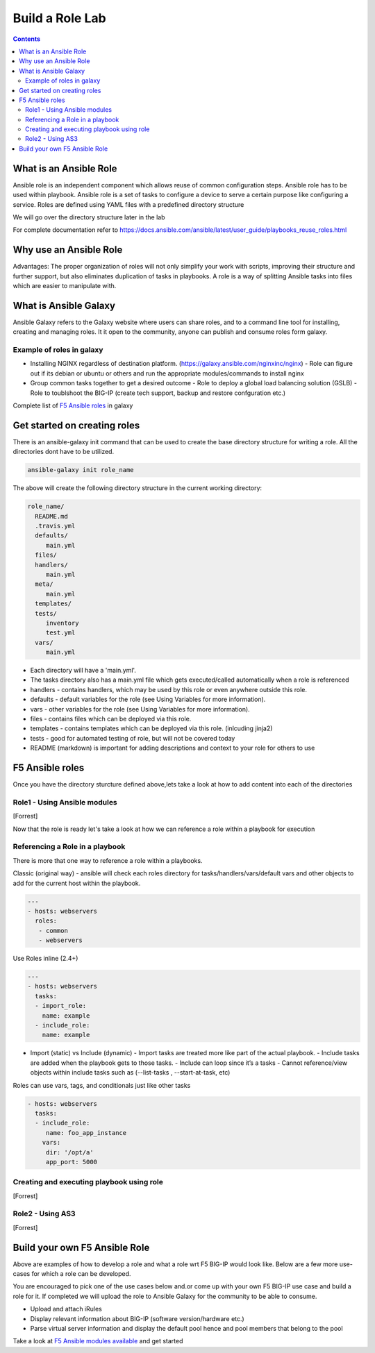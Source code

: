 Build a Role Lab
================

.. contents:: :depth: 3

What is an Ansible Role
-----------------------

Ansible role is an independent component which allows reuse of common configuration steps. Ansible role has to be used within playbook. Ansible role is a set of tasks to configure a device to serve a certain purpose like configuring a service. Roles are defined using YAML files with a predefined directory structure

We will go over the directory structure later in the lab

For complete documentation refer to https://docs.ansible.com/ansible/latest/user_guide/playbooks_reuse_roles.html

Why use an Ansible Role
-----------------------

Advantages: The proper organization of roles will not only simplify your work with scripts, improving their structure and further support, but also eliminates duplication of tasks in playbooks. A role is a way of splitting Ansible tasks into files which are easier to manipulate with.

What is Ansible Galaxy
----------------------

Ansible Galaxy refers to the Galaxy website where users can share roles, and to a command line tool for installing, creating and managing roles. It it open to the community, anyone can publish and consume roles form galaxy.

Example of roles in galaxy
~~~~~~~~~~~~~~~~~~~~~~~~~~

- Installing NGINX regardless of destination platform. (https://galaxy.ansible.com/nginxinc/nginx)
  - Role can figure out if its debian or ubuntu or others and run the appropriate modules/commands to install nginx

- Group common tasks together to get a desired outcome
  - Role to deploy a global load balancing solution (GSLB)
  - Role to toublshoot the BIG-IP (create tech support, backup and restore confguration etc.)
  
Complete list of  `F5 Ansible roles <https://galaxy.ansible.com/f5devcentral>`_ in galaxy

Get started on creating roles
-----------------------------

There is an ansible-galaxy init command that can be used to create the base directory structure for writing a role. All the directories dont have to be utilized.

.. code:: rst
  
  ansible-galaxy init role_name

The above will create the following directory structure in the current working directory:

.. code:: rst

   role_name/
     README.md
     .travis.yml
     defaults/
        main.yml
     files/
     handlers/
        main.yml
     meta/
        main.yml
     templates/
     tests/
        inventory
        test.yml
     vars/
        main.yml

- Each directory will have a 'main.yml'.
- The tasks directory also has a main.yml file which gets executed/called automatically when a role is referenced
- handlers - contains handlers, which may be used by this role or even anywhere outside this role.
- defaults - default variables for the role (see Using Variables for more information).
- vars - other variables for the role (see Using Variables for more information).
- files - contains files which can be deployed via this role.
- templates - contains templates which can be deployed via this role. (inlcuding jinja2)
- tests - good for automated testing of role, but will not be covered today
- README (markdown) is important for adding descriptions and context to your role for others to use

F5 Ansible roles
----------------

Once you have the directory sturcture defined above,lets take a look at how to add content into each of the directories

Role1 - Using Ansible modules
~~~~~~~~~~~~~~~~~~~~~~~~~~~~~
[Forrest]

Now that the role is ready let's take a look at how we can reference a role within a playbook for execution

Referencing a Role in a playbook
~~~~~~~~~~~~~~~~~~~~~~~~~~~~~~~~
There is more that one way to reference a role within a playbooks. 

Classic (original way) - ansible will check each roles directory for tasks/handlers/vars/default vars and other objects to add for the current host within the playbook.

.. code:: rst

   ---
   - hosts: webservers
     roles:
      - common
      - webservers

Use Roles inline (2.4+)

.. code:: rst

   ---
   - hosts: webservers
     tasks:
     - import_role:
       name: example
     - include_role:
       name: example
       
- Import (static) vs Include (dynamic)
  - Import tasks are treated more like part of the actual playbook.
  - Include tasks are added when the playbook gets to those tasks.
  - Include can loop since it’s a tasks
  - Cannot reference/view objects within include tasks such as (--list-tasks , --start-at-task, etc)

Roles can use vars, tags, and conditionals just like other tasks

.. code:: rst

   - hosts: webservers
     tasks:
     - include_role:
        name: foo_app_instance
       vars:
        dir: '/opt/a'
        app_port: 5000

Creating and executing playbook using role
~~~~~~~~~~~~~~~~~~~~~~~~~~~~~~~~~~~~~~~~~~
[Forrest]

Role2 - Using AS3 
~~~~~~~~~~~~~~~~~
[Forrest]

Build your own F5 Ansible Role
------------------------------

Above are examples of how to develop a role and what a role wrt F5 BIG-IP would look like. Below are a few more use-cases for which a role can be developed. 

You are encouraged to pick one of the use cases below and.or come up with your own F5 BIG-IP use case and build a role for it. If completed we will upload the role to Ansible Galaxy for the community to be able to consume.

- Upload and attach iRules
- Display relevant information about BIG-IP (software version/hardware etc.)
- Parse virtual server information and display the default pool hence and pool members that belong to the pool

Take a look at `F5 Ansible modules available <https://docs.ansible.com/ansible/latest/modules/list_of_network_modules.html#f5>`_  and get started 
